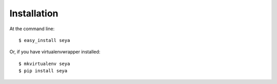 ============
Installation
============

At the command line::

    $ easy_install seya

Or, if you have virtualenvwrapper installed::

    $ mkvirtualenv seya
    $ pip install seya
